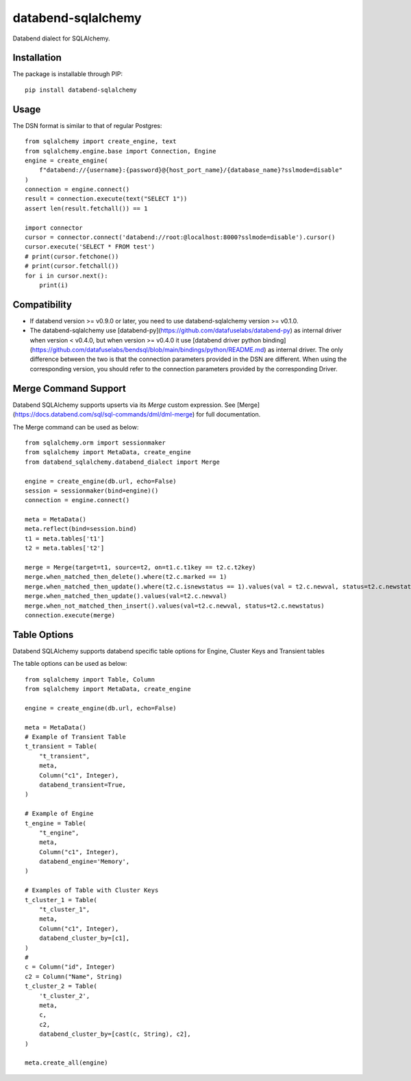 databend-sqlalchemy
===================

Databend dialect for SQLAlchemy.

Installation
------------

The package is installable through PIP::

    pip install databend-sqlalchemy

Usage
-----

The DSN format is similar to that of regular Postgres::

        from sqlalchemy import create_engine, text
        from sqlalchemy.engine.base import Connection, Engine
        engine = create_engine(
            f"databend://{username}:{password}@{host_port_name}/{database_name}?sslmode=disable"
        )
        connection = engine.connect()
        result = connection.execute(text("SELECT 1"))
        assert len(result.fetchall()) == 1

        import connector
        cursor = connector.connect('databend://root:@localhost:8000?sslmode=disable').cursor()
        cursor.execute('SELECT * FROM test')
        # print(cursor.fetchone())
        # print(cursor.fetchall())
        for i in cursor.next():
            print(i)




Compatibility
---------------

- If databend version >= v0.9.0 or later, you need to use databend-sqlalchemy version >= v0.1.0.
- The databend-sqlalchemy use [databend-py](https://github.com/datafuselabs/databend-py) as internal driver when version < v0.4.0, but when version >= v0.4.0 it use [databend driver python binding](https://github.com/datafuselabs/bendsql/blob/main/bindings/python/README.md) as internal driver. The only difference between the two is that the connection parameters provided in the DSN are different. When using the corresponding version, you should refer to the connection parameters provided by the corresponding Driver.


Merge Command Support
---------------------

Databend SQLAlchemy supports upserts via its `Merge` custom expression.
See [Merge](https://docs.databend.com/sql/sql-commands/dml/dml-merge) for full documentation.

The Merge command can be used as below::

        from sqlalchemy.orm import sessionmaker
        from sqlalchemy import MetaData, create_engine
        from databend_sqlalchemy.databend_dialect import Merge

        engine = create_engine(db.url, echo=False)
        session = sessionmaker(bind=engine)()
        connection = engine.connect()

        meta = MetaData()
        meta.reflect(bind=session.bind)
        t1 = meta.tables['t1']
        t2 = meta.tables['t2']

        merge = Merge(target=t1, source=t2, on=t1.c.t1key == t2.c.t2key)
        merge.when_matched_then_delete().where(t2.c.marked == 1)
        merge.when_matched_then_update().where(t2.c.isnewstatus == 1).values(val = t2.c.newval, status=t2.c.newstatus)
        merge.when_matched_then_update().values(val=t2.c.newval)
        merge.when_not_matched_then_insert().values(val=t2.c.newval, status=t2.c.newstatus)
        connection.execute(merge)

Table Options
---------------------

Databend SQLAlchemy supports databend specific table options for Engine, Cluster Keys and Transient tables

The table options can be used as below::

        from sqlalchemy import Table, Column
        from sqlalchemy import MetaData, create_engine

        engine = create_engine(db.url, echo=False)

        meta = MetaData()
        # Example of Transient Table
        t_transient = Table(
            "t_transient",
            meta,
            Column("c1", Integer),
            databend_transient=True,
        )

        # Example of Engine
        t_engine = Table(
            "t_engine",
            meta,
            Column("c1", Integer),
            databend_engine='Memory',
        )

        # Examples of Table with Cluster Keys
        t_cluster_1 = Table(
            "t_cluster_1",
            meta,
            Column("c1", Integer),
            databend_cluster_by=[c1],
        )
        #
        c = Column("id", Integer)
        c2 = Column("Name", String)
        t_cluster_2 = Table(
            't_cluster_2',
            meta,
            c,
            c2,
            databend_cluster_by=[cast(c, String), c2],
        )

        meta.create_all(engine)
